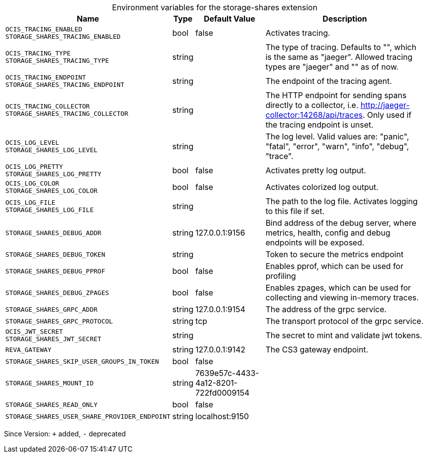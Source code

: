 [caption=]
.Environment variables for the storage-shares extension
[width="100%",cols="~,~,~,~",options="header"]
|===
| Name
| Type
| Default Value
| Description

|`OCIS_TRACING_ENABLED` +
`STORAGE_SHARES_TRACING_ENABLED`
| bool
| false
| Activates tracing.

|`OCIS_TRACING_TYPE` +
`STORAGE_SHARES_TRACING_TYPE`
| string
| 
| The type of tracing. Defaults to "", which is the same as "jaeger". Allowed tracing types are "jaeger" and "" as of now.

|`OCIS_TRACING_ENDPOINT` +
`STORAGE_SHARES_TRACING_ENDPOINT`
| string
| 
| The endpoint of the tracing agent.

|`OCIS_TRACING_COLLECTOR` +
`STORAGE_SHARES_TRACING_COLLECTOR`
| string
| 
| The HTTP endpoint for sending spans directly to a collector, i.e. http://jaeger-collector:14268/api/traces. Only used if the tracing endpoint is unset.

|`OCIS_LOG_LEVEL` +
`STORAGE_SHARES_LOG_LEVEL`
| string
| 
| The log level. Valid values are: "panic", "fatal", "error", "warn", "info", "debug", "trace".

|`OCIS_LOG_PRETTY` +
`STORAGE_SHARES_LOG_PRETTY`
| bool
| false
| Activates pretty log output.

|`OCIS_LOG_COLOR` +
`STORAGE_SHARES_LOG_COLOR`
| bool
| false
| Activates colorized log output.

|`OCIS_LOG_FILE` +
`STORAGE_SHARES_LOG_FILE`
| string
| 
| The path to the log file. Activates logging to this file if set.

|`STORAGE_SHARES_DEBUG_ADDR`
| string
| 127.0.0.1:9156
| Bind address of the debug server, where metrics, health, config and debug endpoints will be exposed.

|`STORAGE_SHARES_DEBUG_TOKEN`
| string
| 
| Token to secure the metrics endpoint

|`STORAGE_SHARES_DEBUG_PPROF`
| bool
| false
| Enables pprof, which can be used for profiling

|`STORAGE_SHARES_DEBUG_ZPAGES`
| bool
| false
| Enables zpages, which can be used for collecting and viewing in-memory traces.

|`STORAGE_SHARES_GRPC_ADDR`
| string
| 127.0.0.1:9154
| The address of the grpc service.

|`STORAGE_SHARES_GRPC_PROTOCOL`
| string
| tcp
| The transport protocol of the grpc service.

|`OCIS_JWT_SECRET` +
`STORAGE_SHARES_JWT_SECRET`
| string
| 
| The secret to mint and validate jwt tokens.

|`REVA_GATEWAY`
| string
| 127.0.0.1:9142
| The CS3 gateway endpoint.

|`STORAGE_SHARES_SKIP_USER_GROUPS_IN_TOKEN`
| bool
| false
| 

|`STORAGE_SHARES_MOUNT_ID`
| string
| 7639e57c-4433-4a12-8201-722fd0009154
| 

|`STORAGE_SHARES_READ_ONLY`
| bool
| false
| 

|`STORAGE_SHARES_USER_SHARE_PROVIDER_ENDPOINT`
| string
| localhost:9150
| 
|===

Since Version: `+` added, `-` deprecated
